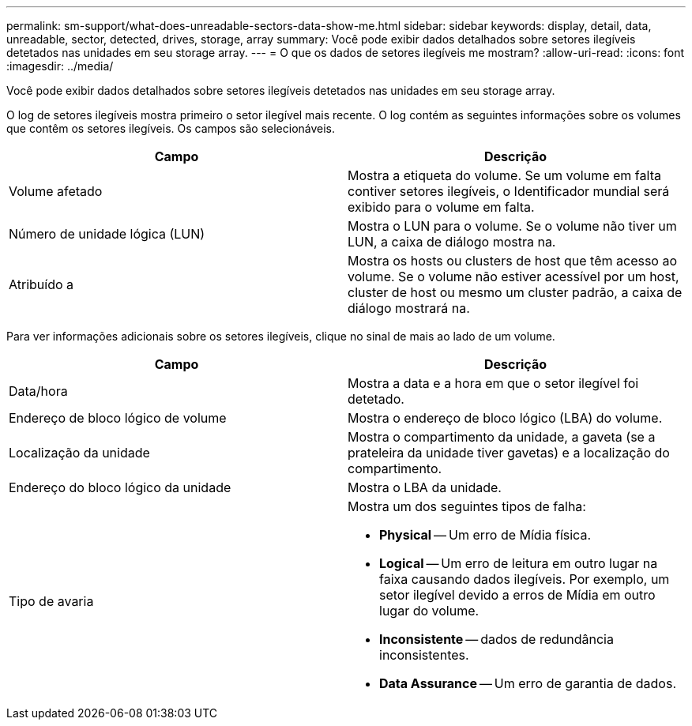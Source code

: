 ---
permalink: sm-support/what-does-unreadable-sectors-data-show-me.html 
sidebar: sidebar 
keywords: display, detail, data, unreadable, sector, detected, drives, storage, array 
summary: Você pode exibir dados detalhados sobre setores ilegíveis detetados nas unidades em seu storage array. 
---
= O que os dados de setores ilegíveis me mostram?
:allow-uri-read: 
:icons: font
:imagesdir: ../media/


[role="lead"]
Você pode exibir dados detalhados sobre setores ilegíveis detetados nas unidades em seu storage array.

O log de setores ilegíveis mostra primeiro o setor ilegível mais recente. O log contém as seguintes informações sobre os volumes que contêm os setores ilegíveis. Os campos são selecionáveis.

[cols="2*"]
|===
| Campo | Descrição 


 a| 
Volume afetado
 a| 
Mostra a etiqueta do volume. Se um volume em falta contiver setores ilegíveis, o Identificador mundial será exibido para o volume em falta.



 a| 
Número de unidade lógica (LUN)
 a| 
Mostra o LUN para o volume. Se o volume não tiver um LUN, a caixa de diálogo mostra na.



 a| 
Atribuído a
 a| 
Mostra os hosts ou clusters de host que têm acesso ao volume. Se o volume não estiver acessível por um host, cluster de host ou mesmo um cluster padrão, a caixa de diálogo mostrará na.

|===
Para ver informações adicionais sobre os setores ilegíveis, clique no sinal de mais ao lado de um volume.

[cols="2*"]
|===
| Campo | Descrição 


 a| 
Data/hora
 a| 
Mostra a data e a hora em que o setor ilegível foi detetado.



 a| 
Endereço de bloco lógico de volume
 a| 
Mostra o endereço de bloco lógico (LBA) do volume.



 a| 
Localização da unidade
 a| 
Mostra o compartimento da unidade, a gaveta (se a prateleira da unidade tiver gavetas) e a localização do compartimento.



 a| 
Endereço do bloco lógico da unidade
 a| 
Mostra o LBA da unidade.



 a| 
Tipo de avaria
 a| 
Mostra um dos seguintes tipos de falha:

* *Physical* -- Um erro de Mídia física.
* *Logical* -- Um erro de leitura em outro lugar na faixa causando dados ilegíveis. Por exemplo, um setor ilegível devido a erros de Mídia em outro lugar do volume.
* *Inconsistente* -- dados de redundância inconsistentes.
* *Data Assurance* -- Um erro de garantia de dados.


|===